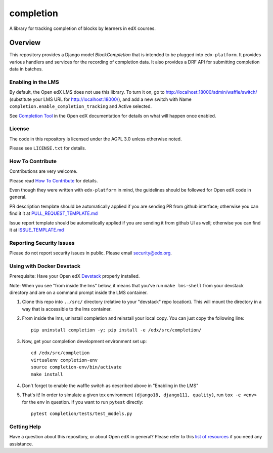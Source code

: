 completion
=============================

|pypi-badge| |travis-badge| |codecov-badge| |doc-badge| |pyversions-badge|
|license-badge|

A library for tracking completion of blocks by learners in edX courses.

Overview
________

This repository provides a Django model `BlockCompletion` that is intended to be plugged into ``edx-platform``.  It
provides various handlers and services for the recording of completion data.  It also provides a DRF API for submitting
completion data in batches.

Enabling in the LMS
-------------------
By default, the Open edX LMS does not use this library. To turn it on, go to http://localhost:18000/admin/waffle/switch/ (substitute your LMS URL for http://localhost:18000/), and add a new switch with Name ``completion.enable_completion_tracking`` and Active selected.

See `Completion Tool <https://edx.readthedocs.io/projects/open-edx-building-and-running-a-course/en/latest/exercises_tools/completion.html>`_ in the Open edX documentation for details on what will happen once enabled.

License
-------

The code in this repository is licensed under the AGPL 3.0 unless
otherwise noted.

Please see ``LICENSE.txt`` for details.

How To Contribute
-----------------

Contributions are very welcome.

Please read `How To Contribute <https://github.com/edx/edx-platform/blob/master/CONTRIBUTING.rst>`_ for details.

Even though they were written with ``edx-platform`` in mind, the guidelines
should be followed for Open edX code in general.

PR description template should be automatically applied if you are sending PR from github interface; otherwise you
can find it it at `PULL_REQUEST_TEMPLATE.md <https://github.com/edx/completion/blob/master/.github/PULL_REQUEST_TEMPLATE.md>`_

Issue report template should be automatically applied if you are sending it from github UI as well; otherwise you
can find it at `ISSUE_TEMPLATE.md <https://github.com/edx/completion/blob/master/.github/ISSUE_TEMPLATE.md>`_

Reporting Security Issues
-------------------------

Please do not report security issues in public. Please email security@edx.org.

Using with Docker Devstack
--------------------------

Prerequisite: Have your Open edX `Devstack <https://github.com/edx/devstack>`_ properly installed.

Note: When you see "from inside the lms" below, it means that you've run ``make lms-shell`` from your devstack directory and are on a command prompt inside the LMS container.

#. Clone this repo into ``../src/`` directory (relative to your "devstack" repo location). This will mount the directory in a way that is accessible to the lms container.

#. From inside the lms, uninstall completion and reinstall your local copy. You can just copy the following line::

    pip uninstall completion -y; pip install -e /edx/src/completion/

#. Now, get your completion development environment set up::

    cd /edx/src/completion
    virtualenv completion-env
    source completion-env/bin/activate
    make install

#. Don't forget to enable the waffle switch as described above in "Enabling in the LMS"

#. That's it!  In order to simulate a given tox environment ``(django18, django111, quality)``, run ``tox -e <env>`` for the env in question.  If you want to run ``pytest`` directly::

    pytest completion/tests/test_models.py

Getting Help
------------

Have a question about this repository, or about Open edX in general?  Please
refer to this `list of resources`_ if you need any assistance.

.. _list of resources: https://open.edx.org/getting-help


.. |pypi-badge| image:: https://img.shields.io/pypi/v/completion.svg
    :target: https://pypi.python.org/pypi/completion/
    :alt: PyPI

.. |travis-badge| image:: https://travis-ci.org/edx/completion.svg?branch=master
    :target: https://travis-ci.org/edx/completion
    :alt: Travis

.. |codecov-badge| image:: http://codecov.io/github/edx/completion/coverage.svg?branch=master
    :target: http://codecov.io/github/edx/completion?branch=master
    :alt: Codecov

.. |doc-badge| image:: https://readthedocs.org/projects/completion/badge/?version=latest
    :target: http://completion.readthedocs.io/en/latest/
    :alt: Documentation

.. |pyversions-badge| image:: https://img.shields.io/pypi/pyversions/completion.svg
    :target: https://pypi.python.org/pypi/completion/
    :alt: Supported Python versions

.. |license-badge| image:: https://img.shields.io/github/license/edx/completion.svg
    :target: https://github.com/edx/completion/blob/master/LICENSE.txt
    :alt: License
